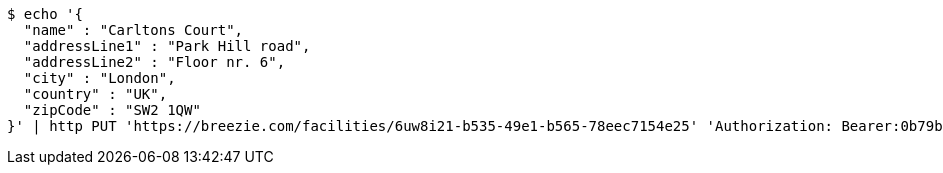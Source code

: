 [source,bash]
----
$ echo '{
  "name" : "Carltons Court",
  "addressLine1" : "Park Hill road",
  "addressLine2" : "Floor nr. 6",
  "city" : "London",
  "country" : "UK",
  "zipCode" : "SW2 1QW"
}' | http PUT 'https://breezie.com/facilities/6uw8i21-b535-49e1-b565-78eec7154e25' 'Authorization: Bearer:0b79bab50daca910b000d4f1a2b675d604257e42' 'Accept:application/json' 'Content-Type:application/json'
----